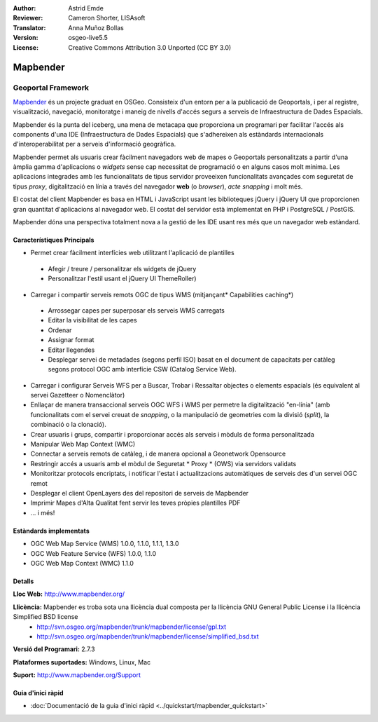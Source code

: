 :Author: Astrid Emde
:Reviewer: Cameron Shorter, LISAsoft
:Translator: Anna Muñoz Bollas
:Version: osgeo-live5.5
:License: Creative Commons Attribution 3.0 Unported (CC BY 3.0)

.. image:: ../../images/project_logos/logo-Mapbender.png
  :scale: 100 %
  :alt: project logo
  :align: right
  :target: http://www.mapbender.org

.. image:: ../../images/logos/OSGeo_project.png
  :scale: 90 %
  :alt: OSGeo Project
  :align: right
  :target: http://www.osgeo.org


Mapbender
================================================================================

Geoportal Framework
~~~~~~~~~~~~~~~~~~~~~~~~~~~~~~~~~~~~~~~~~~~~~~~~~~~~~~~~~~~~~~~~~~~~~~~~~~~~~~~~

`Mapbender <http://www.mapbender.org>`_ és un projecte graduat en OSGeo. Consisteix d'un entorn per a la publicació de Geoportals, i per al registre, visualització, navegació, monitoratge i maneig de nivells d'accés segurs a serveis de Infraestructura de Dades Espacials.

Mapbender és la punta del iceberg, una mena de metacapa que proporciona un programari per facilitar l'accés als components d'una IDE (Infraestructura de Dades Espacials) que s'adhereixen als estàndards internacionals d'interoperabilitat per a serveis d'informació geogràfica.

Mapbender permet als usuaris crear fàcilment navegadors web de mapes o Geoportals personalitzats a partir d'una àmplia gamma d'aplicacions o *widgets* sense cap necessitat de programació o en alguns casos molt mínima. Les aplicacions integrades amb les funcionalitats de tipus servidor proveeixen funcionalitats avançades com seguretat de tipus *proxy*, digitalització en línia a través del navegador **web** (o *browser*), *acte snapping* i molt més.

El costat del client Mapbender es basa en HTML i JavaScript usant les biblioteques jQuery i jQuery UI que proporcionen gran quantitat d'aplicacions al navegador web. El costat del servidor està implementat en PHP i PostgreSQL / PostGIS. 

Mapbender dóna una perspectiva totalment nova a la gestió de les IDE usant res més que un navegador web estàndard. 

.. image:: ../../images/screenshots/800x600/mapbender_demo.png
  :scale: 50%
  :alt: Mapbender application
  :align: right


Característiques Principals
--------------------------------------------------------------------------------

* Permet crear fàcilment interfícies web utilitzant l'aplicació de plantilles

 * Afegir / treure / personalitzar els widgets de jQuery
 * Personalitzar l'estil usant el jQuery UI ThemeRoller)
    
* Carregar i compartir serveis remots OGC de tipus WMS (mitjançant* Capabilities caching*)

 * Arrossegar capes per superposar els serveis WMS carregats
 * Editar la visibilitat de les capes
 * Ordenar
 * Assignar format
 * Editar llegendes
 * Desplegar servei de metadades (segons perfil ISO) basat en el document de capacitats per catàleg segons protocol OGC amb interfície CSW (Catalog Service Web).

* Carregar i configurar Serveis WFS per a Buscar, Trobar i Ressaltar objectes o elements espacials (és equivalent al servei Gazetteer o Nomenclàtor)
* Enllaçar de manera transaccional serveis OGC WFS i WMS per permetre la digitalització "en-línia" (amb funcionalitats com el servei creuat de *snapping*, o la manipulació de geometries com la divisió (*split*), la combinació o la clonació).
* Crear usuaris i grups, compartir i proporcionar accés als serveis i mòduls de forma personalitzada
* Manipular Web Map Context (WMC)
* Connectar a serveis remots de catàleg, i de manera opcional a Geonetwork Opensource
* Restringir accés a usuaris amb el mòdul de Seguretat * Proxy * (OWS) via servidors validats
* Monitoritzar protocols encriptats, i notificar l'estat i actualitzacions automàtiques de serveis des d'un servei OGC remot
* Desplegar el client OpenLayers des del repositori de serveis de Mapbender
* Imprimir Mapes d'Alta Qualitat fent servir les teves pròpies plantilles PDF
* ... i més!

Estàndards implementats
--------------------------------------------------------------------------------

* OGC Web Map Service (WMS) 1.0.0, 1.1.0, 1.1.1, 1.3.0
* OGC Web Feature Service (WFS) 1.0.0, 1.1.0
* OGC Web Map Context (WMC) 1.1.0 

Detalls
--------------------------------------------------------------------------------

**Lloc Web:** http://www.mapbender.org/ 

**Llicència:** Mapbender es troba sota una llicència dual composta per la llicència GNU General Public License i la llicència Simplified BSD license
  * http://svn.osgeo.org/mapbender/trunk/mapbender/license/gpl.txt  
  * http://svn.osgeo.org/mapbender/trunk/mapbender/license/simplified_bsd.txt

**Versió del Programari:** 2.7.3

**Plataformes suportades:** Windows, Linux, Mac

**Suport:** http://www.mapbender.org/Support


Guia d'inici ràpid
--------------------------------------------------------------------------------

* :doc:`Documentació de la guia d'inici ràpid <../quickstart/mapbender_quickstart>`

